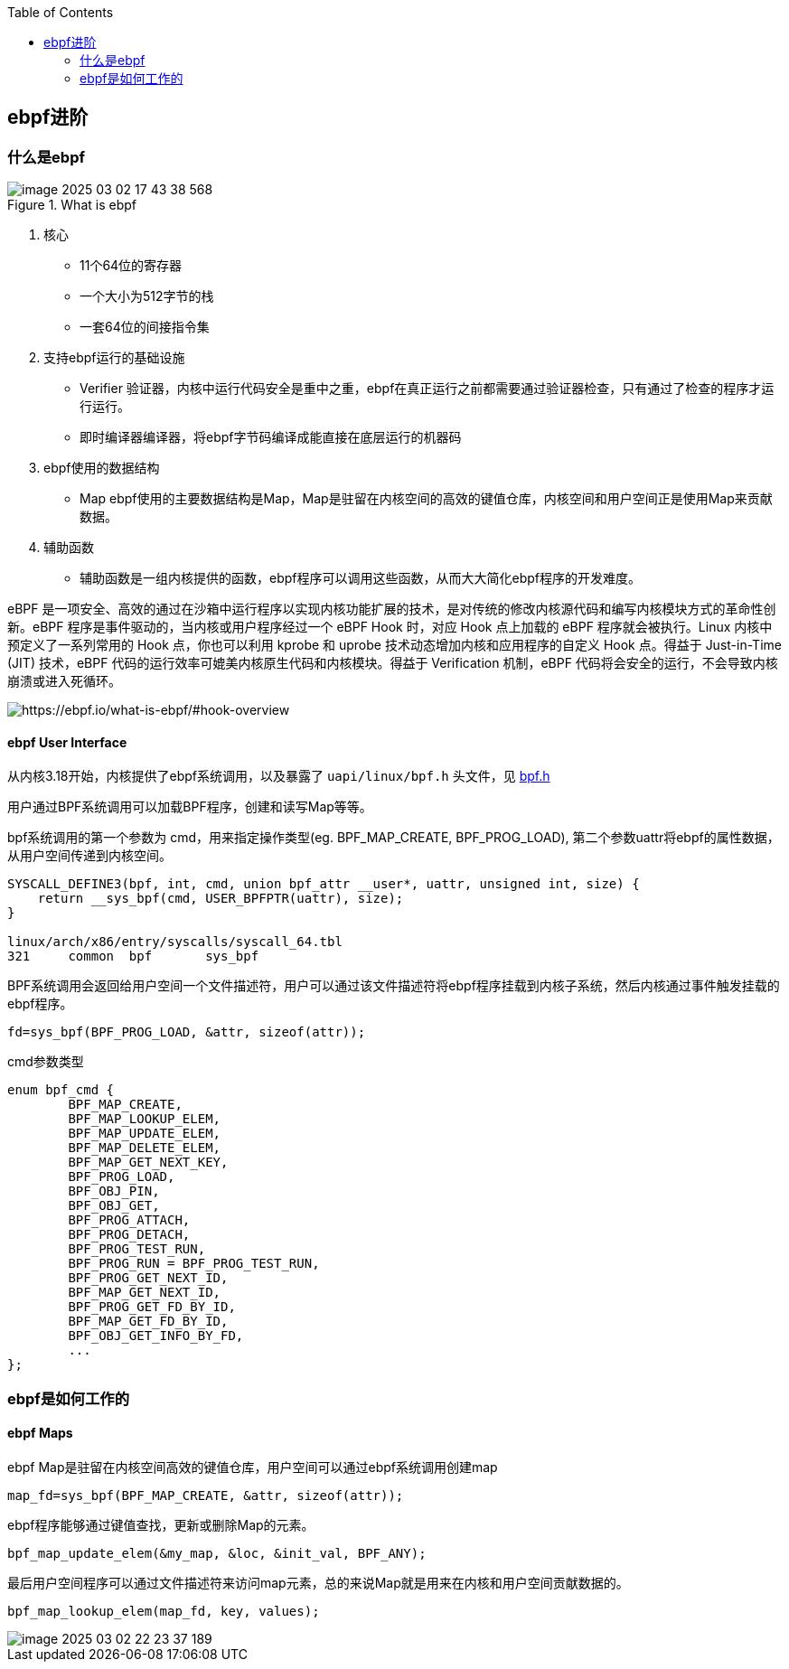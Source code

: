 :toc:

// 保证所有的目录层级都可以正常显示图片
:path: eBPF/
:imagesdir: ../image/

// 只有book调用的时候才会走到这里
ifdef::rootpath[]
:imagesdir: {rootpath}{path}{imagesdir}
endif::rootpath[]

== ebpf进阶

=== 什么是ebpf

.What is ebpf
image::eBPF/image-2025-03-02-17-43-38-568.png[]

1. 核心
- 11个64位的寄存器
- 一个大小为512字节的栈
- 一套64位的间接指令集

2. 支持ebpf运行的基础设施

- Verifier 验证器，内核中运行代码安全是重中之重，ebpf在真正运行之前都需要通过验证器检查，只有通过了检查的程序才运行运行。
- 即时编译器编译器，将ebpf字节码编译成能直接在底层运行的机器码

3. ebpf使用的数据结构

- Map ebpf使用的主要数据结构是Map，Map是驻留在内核空间的高效的键值仓库，内核空间和用户空间正是使用Map来贡献数据。

4. 辅助函数

- 辅助函数是一组内核提供的函数，ebpf程序可以调用这些函数，从而大大简化ebpf程序的开发难度。

eBPF 是一项安全、高效的通过在沙箱中运行程序以实现内核功能扩展的技术，是对传统的修改内核源代码和编写内核模块方式的革命性创新。eBPF 程序是事件驱动的，当内核或用户程序经过一个 eBPF Hook 时，对应 Hook 点上加载的 eBPF 程序就会被执行。Linux 内核中预定义了一系列常用的 Hook 点，你也可以利用 kprobe 和 uprobe 技术动态增加内核和应用程序的自定义 Hook 点。得益于 Just-in-Time (JIT) 技术，eBPF 代码的运行效率可媲美内核原生代码和内核模块。得益于 Verification 机制，eBPF 代码将会安全的运行，不会导致内核崩溃或进入死循环。

image::eBPF/image-2025-03-03-11-45-56-424.png[https://ebpf.io/what-is-ebpf/#hook-overview]

==== ebpf User Interface

从内核3.18开始，内核提供了ebpf系统调用，以及暴露了 `uapi/linux/bpf.h` 头文件，见 https://elixir.bootlin.com/linux/v5.16.20/source/include/uapi/linux/bpf.h[bpf.h]

用户通过BPF系统调用可以加载BPF程序，创建和读写Map等等。

bpf系统调用的第一个参数为 cmd，用来指定操作类型(eg. BPF_MAP_CREATE, BPF_PROG_LOAD), 第二个参数uattr将ebpf的属性数据，从用户空间传递到内核空间。

[source, c]
----
SYSCALL_DEFINE3(bpf, int, cmd, union bpf_attr __user*, uattr, unsigned int, size) {
    return __sys_bpf(cmd, USER_BPFPTR(uattr), size);
}

linux/arch/x86/entry/syscalls/syscall_64.tbl
321     common  bpf       sys_bpf
----

BPF系统调用会返回给用户空间一个文件描述符，用户可以通过该文件描述符将ebpf程序挂载到内核子系统，然后内核通过事件触发挂载的ebpf程序。

[source, c]
----
fd=sys_bpf(BPF_PROG_LOAD, &attr, sizeof(attr));
----

.cmd参数类型
[source, c]
----
enum bpf_cmd {
	BPF_MAP_CREATE,
	BPF_MAP_LOOKUP_ELEM,
	BPF_MAP_UPDATE_ELEM,
	BPF_MAP_DELETE_ELEM,
	BPF_MAP_GET_NEXT_KEY,
	BPF_PROG_LOAD,
	BPF_OBJ_PIN,
	BPF_OBJ_GET,
	BPF_PROG_ATTACH,
	BPF_PROG_DETACH,
	BPF_PROG_TEST_RUN,
	BPF_PROG_RUN = BPF_PROG_TEST_RUN,
	BPF_PROG_GET_NEXT_ID,
	BPF_MAP_GET_NEXT_ID,
	BPF_PROG_GET_FD_BY_ID,
	BPF_MAP_GET_FD_BY_ID,
	BPF_OBJ_GET_INFO_BY_FD,
	...
};
----




=== ebpf是如何工作的

==== ebpf Maps

ebpf Map是驻留在内核空间高效的键值仓库，用户空间可以通过ebpf系统调用创建map

[source, c]
----
map_fd=sys_bpf(BPF_MAP_CREATE, &attr, sizeof(attr));
----

ebpf程序能够通过键值查找，更新或删除Map的元素。

[source, c]
----
bpf_map_update_elem(&my_map, &loc, &init_val, BPF_ANY);
----

最后用户空间程序可以通过文件描述符来访问map元素，总的来说Map就是用来在内核和用户空间贡献数据的。

[source, c]
----
bpf_map_lookup_elem(map_fd, key, values);
----

image::eBPF/image-2025-03-02-22-23-37-189.png[]

































